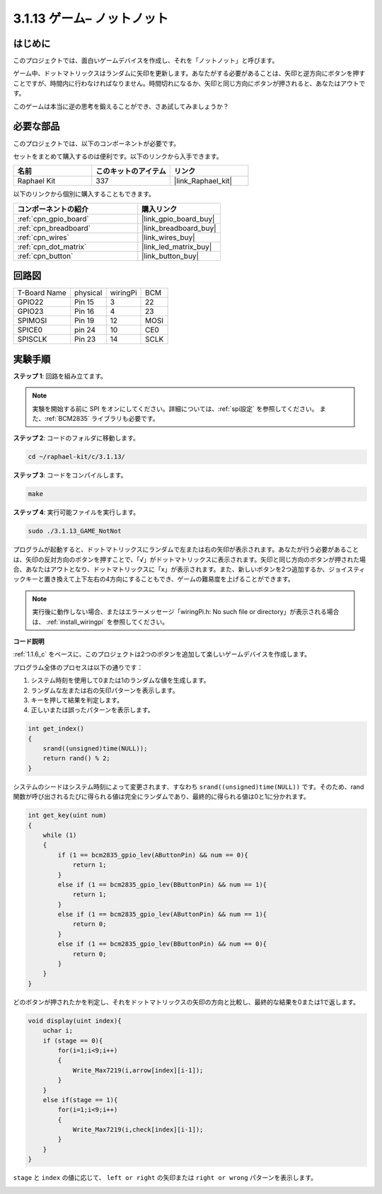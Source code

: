 .. _3.1.13_c:

3.1.13 ゲーム– ノットノット
===========================

はじめに
-------------------

このプロジェクトでは、面白いゲームデバイスを作成し、それを「ノットノット」と呼びます。

ゲーム中、ドットマトリックスはランダムに矢印を更新します。あなたがする必要があることは、矢印と逆方向にボタンを押すことですが、時間内に行わなければなりません。時間切れになるか、矢印と同じ方向にボタンが押されると、あなたはアウトです。

このゲームは本当に逆の思考を鍛えることができ、さあ試してみましょうか？

必要な部品
------------------------------

このプロジェクトでは、以下のコンポーネントが必要です。

.. image:: ../img/list_GAME_14_NotNot.png
    :align: center

セットをまとめて購入するのは便利です。以下のリンクから入手できます。

.. list-table::
    :widths: 20 20 20
    :header-rows: 1

    *   - 名前
        - このキットのアイテム
        - リンク
    *   - Raphael Kit
        - 337
        - |link_Raphael_kit|

以下のリンクから個別に購入することもできます。

.. list-table::
    :widths: 30 20
    :header-rows: 1

    *   - コンポーネントの紹介
        - 購入リンク

    *   - :ref:`cpn_gpio_board`
        - |link_gpio_board_buy|
    *   - :ref:`cpn_breadboard`
        - |link_breadboard_buy|
    *   - :ref:`cpn_wires`
        - |link_wires_buy|
    *   - :ref:`cpn_dot_matrix`
        - |link_led_matrix_buy|
    *   - :ref:`cpn_button`
        - |link_button_buy|

回路図
------------------------

============ ======== ======== ====
T-Board Name physical wiringPi BCM
GPIO22       Pin 15   3        22
GPIO23       Pin 16   4        23
SPIMOSI      Pin 19   12       MOSI
SPICE0       pin 24   10       CE0
SPISCLK      Pin 23   14       SCLK
============ ======== ======== ====

.. image:: ../img/Schematic_notnot.png
   :align: center

実験手順
---------------------------------

**ステップ 1**: 回路を組み立てます。

.. image:: ../img/3.1.14game_notnot.png

.. note::

    実験を開始する前に SPI をオンにしてください。詳細については、:ref:`spi設定` を参照してください。
    また、:ref:`BCM2835` ライブラリも必要です。

**ステップ 2**: コードのフォルダに移動します。

.. raw:: html

   <run></run>

.. code-block:: 

    cd ~/raphael-kit/c/3.1.13/

**ステップ 3**: コードをコンパイルします。

.. raw:: html

   <run></run>

.. code-block:: 

    make

**ステップ 4**: 実行可能ファイルを実行します。

.. raw:: html

   <run></run>

.. code-block:: 

    sudo ./3.1.13_GAME_NotNot

プログラムが起動すると、ドットマトリックスにランダムで左または右の矢印が表示されます。あなたが行う必要があることは、矢印の反対方向のボタンを押すことで、「√」がドットマトリックスに表示されます。矢印と同じ方向のボタンが押された場合、あなたはアウトとなり、ドットマトリックスに「x」が表示されます。また、新しいボタンを2つ追加するか、ジョイスティックキーと置き換えて上下左右の4方向にすることもでき、ゲームの難易度を上げることができます。

.. note::

    実行後に動作しない場合、またはエラーメッセージ「wiringPi.h: No such file or directory」が表示される場合は、 :ref:`install_wiringpi` を参照してください。

**コード説明**

:ref:`1.1.6_c` をベースに、このプロジェクトは2つのボタンを追加して楽しいゲームデバイスを作成します。

プログラム全体のプロセスは以下の通りです：

1. システム時刻を使用して0または1のランダムな値を生成します。
2. ランダムな左または右の矢印パターンを表示します。
3. キーを押して結果を判定します。
4. 正しいまたは誤ったパターンを表示します。

.. image:: ../img/3.1.14_notnot1.png

.. code-block:: c

    int get_index()
    {
        srand((unsigned)time(NULL));
        return rand() % 2;
    }

システムのシードはシステム時刻によって変更されます、すなわち ``srand((unsigned)time(NULL))`` です。そのため、rand関数が呼び出されるたびに得られる値は完全にランダムであり、最終的に得られる値は0と1に分かれます。

.. code-block:: c

    int get_key(uint num)
    {
        while (1)
        {
            if (1 == bcm2835_gpio_lev(AButtonPin) && num == 0){
                return 1;
            }
            else if (1 == bcm2835_gpio_lev(BButtonPin) && num == 1){
                return 1;
            }
            else if (1 == bcm2835_gpio_lev(AButtonPin) && num == 1){
                return 0;
            }
            else if (1 == bcm2835_gpio_lev(BButtonPin) && num == 0){
                return 0;
            }
        }
    }

どのボタンが押されたかを判定し、それをドットマトリックスの矢印の方向と比較し、最終的な結果を0または1で返します。

.. image:: ../img/3.1.14_getkey.png

.. code-block:: c

    void display(uint index){
        uchar i;
        if (stage == 0){
            for(i=1;i<9;i++)
            {
                Write_Max7219(i,arrow[index][i-1]);
            }
        }
        else if(stage == 1){
            for(i=1;i<9;i++)
            {
                Write_Max7219(i,check[index][i-1]);
            }
        }
    }

``stage`` と ``index`` の値に応じて、 ``left or right`` の矢印または ``right or wrong`` パターンを表示します。

.. image:: ../img/3.1.14_display.png
